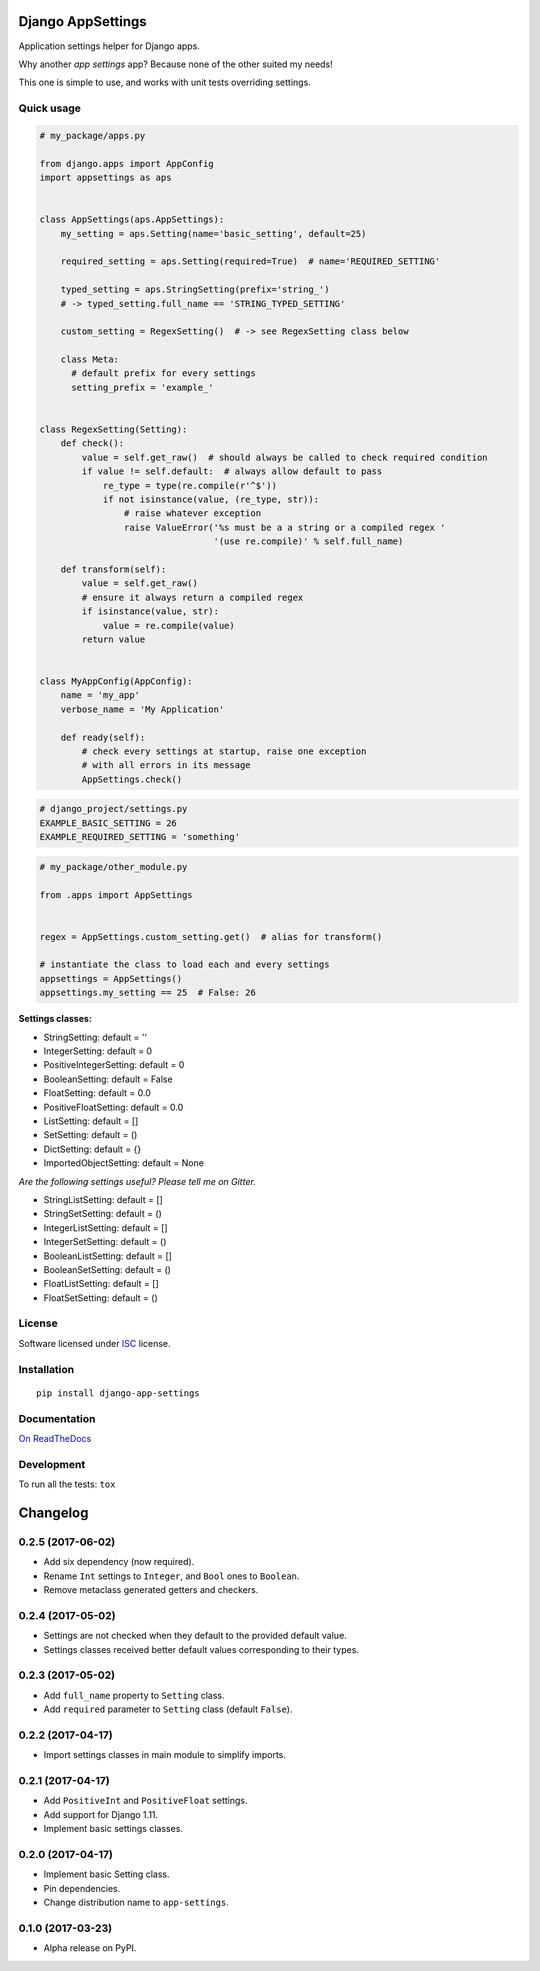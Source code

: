 ==================
Django AppSettings
==================



Application settings helper for Django apps.

Why another *app settings* app?
Because none of the other suited my needs!

This one is simple to use, and works with unit tests overriding settings.

Quick usage
===========

.. code:: python

    # my_package/apps.py

    from django.apps import AppConfig
    import appsettings as aps


    class AppSettings(aps.AppSettings):
        my_setting = aps.Setting(name='basic_setting', default=25)

        required_setting = aps.Setting(required=True)  # name='REQUIRED_SETTING'

        typed_setting = aps.StringSetting(prefix='string_')
        # -> typed_setting.full_name == 'STRING_TYPED_SETTING'

        custom_setting = RegexSetting()  # -> see RegexSetting class below

        class Meta:
          # default prefix for every settings
          setting_prefix = 'example_'


    class RegexSetting(Setting):
        def check():
            value = self.get_raw()  # should always be called to check required condition
            if value != self.default:  # always allow default to pass
                re_type = type(re.compile(r'^$'))
                if not isinstance(value, (re_type, str)):
                    # raise whatever exception
                    raise ValueError('%s must be a a string or a compiled regex '
                                     '(use re.compile)' % self.full_name)

        def transform(self):
            value = self.get_raw()
            # ensure it always return a compiled regex
            if isinstance(value, str):
                value = re.compile(value)
            return value


    class MyAppConfig(AppConfig):
        name = 'my_app'
        verbose_name = 'My Application'

        def ready(self):
            # check every settings at startup, raise one exception
            # with all errors in its message
            AppSettings.check()


.. code:: python

    # django_project/settings.py
    EXAMPLE_BASIC_SETTING = 26
    EXAMPLE_REQUIRED_SETTING = 'something'

.. code:: python

    # my_package/other_module.py

    from .apps import AppSettings


    regex = AppSettings.custom_setting.get()  # alias for transform()

    # instantiate the class to load each and every settings
    appsettings = AppSettings()
    appsettings.my_setting == 25  # False: 26


**Settings classes:**

- StringSetting: default = ''
- IntegerSetting: default = 0
- PositiveIntegerSetting: default = 0
- BooleanSetting: default = False
- FloatSetting: default = 0.0
- PositiveFloatSetting: default = 0.0
- ListSetting: default = []
- SetSetting: default = ()
- DictSetting: default = {}
- ImportedObjectSetting: default = None

*Are the following settings useful? Please tell me on Gitter.*

- StringListSetting: default = []
- StringSetSetting: default = ()
- IntegerListSetting: default = []
- IntegerSetSetting: default = ()
- BooleanListSetting: default = []
- BooleanSetSetting: default = ()
- FloatListSetting: default = []
- FloatSetSetting: default = ()

License
=======

Software licensed under `ISC`_ license.

.. _ISC: https://www.isc.org/downloads/software-support-policy/isc-license/

Installation
============

::

    pip install django-app-settings

Documentation
=============

`On ReadTheDocs`_

.. _`On ReadTheDocs`: http://django-appsettings.readthedocs.io/

Development
===========

To run all the tests: ``tox``

=========
Changelog
=========

0.2.5 (2017-06-02)
==================

- Add six dependency (now required).
- Rename ``Int`` settings to ``Integer``, and ``Bool`` ones to ``Boolean``.
- Remove metaclass generated getters and checkers.

0.2.4 (2017-05-02)
==================

- Settings are not checked when they default to the provided default value.
- Settings classes received better default values corresponding to their types.

0.2.3 (2017-05-02)
==================

- Add ``full_name`` property to ``Setting`` class.
- Add ``required`` parameter to ``Setting`` class (default ``False``).

0.2.2 (2017-04-17)
==================

- Import settings classes in main module to simplify imports.

0.2.1 (2017-04-17)
==================

- Add ``PositiveInt`` and ``PositiveFloat`` settings.
- Add support for Django 1.11.
- Implement basic settings classes.

0.2.0 (2017-04-17)
==================

- Implement basic Setting class.
- Pin dependencies.
- Change distribution name to ``app-settings``.

0.1.0 (2017-03-23)
==================

- Alpha release on PyPI.


